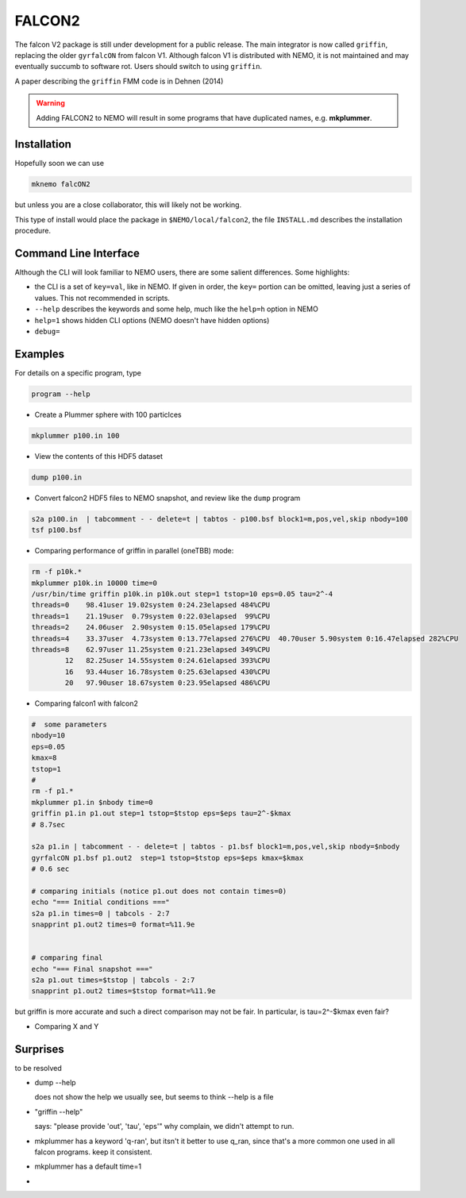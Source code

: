 FALCON2
-------


The falcon V2 package is still under development for a public release. The main
integrator is now called ``griffin``, replacing the older ``gyrfalcON`` from falcon V1.
Although falcon V1 is distributed with NEMO, it is not maintained and may eventually
succumb to software rot. Users should switch to using ``griffin``.

A paper describing the ``griffin`` FMM code is in Dehnen (2014)

.. warning::
   Adding FALCON2 to NEMO will result in some programs that have duplicated names, e.g. **mkplummer**.


Installation
~~~~~~~~~~~~

Hopefully soon we can use 

.. code-block::

   mknemo falcON2

but unless you are a close collaborator, this will likely not be working.

This type of install would place the package in ``$NEMO/local/falcon2``, the
file ``INSTALL.md`` describes the installation procedure.



Command Line Interface
~~~~~~~~~~~~~~~~~~~~~~

Although the CLI will look familiar to NEMO users, there are some salient differences.
Some highlights:

- the CLI is a set of ``key=val``, like in NEMO. If given in order, the ``key=`` portion can be
  omitted, leaving just a series of values. This not recommended in scripts.
- ``--help`` describes the keywords and some help, much like the ``help=h`` option in NEMO
- ``help=1`` shows hidden CLI options (NEMO doesn't have hidden options)
- ``debug=`` 




Examples
~~~~~~~~


For details on a specific program, type

.. code-block::

   program --help


- Create a Plummer sphere with 100 particlces

.. code-block::

   mkplummer p100.in 100

- View the contents of this HDF5 dataset

.. code-block::

   dump p100.in

- Convert falcon2 HDF5 files to NEMO snapshot, and review like the ``dump`` program

.. code-block::

   s2a p100.in  | tabcomment - - delete=t | tabtos - p100.bsf block1=m,pos,vel,skip nbody=100
   tsf p100.bsf

- Comparing performance of griffin in parallel (oneTBB) mode:

.. code-block::

   rm -f p10k.*
   mkplummer p10k.in 10000 time=0
   /usr/bin/time griffin p10k.in p10k.out step=1 tstop=10 eps=0.05 tau=2^-4
   threads=0    98.41user 19.02system 0:24.23elapsed 484%CPU 
   threads=1    21.19user  0.79system 0:22.03elapsed  99%CPU     
   threads=2    24.06user  2.90system 0:15.05elapsed 179%CPU
   threads=4    33.37user  4.73system 0:13.77elapsed 276%CPU  40.70user 5.90system 0:16.47elapsed 282%CPU 
   threads=8    62.97user 11.25system 0:21.23elapsed 349%CPU
           12   82.25user 14.55system 0:24.61elapsed 393%CPU
           16   93.44user 16.78system 0:25.63elapsed 430%CPU
           20   97.90user 18.67system 0:23.95elapsed 486%CPU
   
   
- Comparing falcon1 with falcon2

.. code-block::

   #  some parameters
   nbody=10
   eps=0.05
   kmax=8
   tstop=1
   #
   rm -f p1.*
   mkplummer p1.in $nbody time=0
   griffin p1.in p1.out step=1 tstop=$tstop eps=$eps tau=2^-$kmax
   # 8.7sec

   s2a p1.in | tabcomment - - delete=t | tabtos - p1.bsf block1=m,pos,vel,skip nbody=$nbody
   gyrfalcON p1.bsf p1.out2  step=1 tstop=$tstop eps=$eps kmax=$kmax 
   # 0.6 sec

   # comparing initials (notice p1.out does not contain times=0)
   echo "=== Initial conditions ==="
   s2a p1.in times=0 | tabcols - 2:7
   snapprint p1.out2 times=0 format=%11.9e


   # comparing final 
   echo "=== Final snapshot ==="
   s2a p1.out times=$tstop | tabcols - 2:7
   snapprint p1.out2 times=$tstop format=%11.9e


but griffin is more accurate and such a direct comparison may not be fair. In particular, is tau=2^-$kmax even fair?

- Comparing X and Y


Surprises
~~~~~~~~~

to be resolved

- dump --help

  does not show the help we usually see, but seems to think --help is a file


- "griffin --help"

  says: "please provide 'out', 'tau', 'eps'"
  why complain, we didn't attempt to run.

- mkplummer has a keyword 'q-ran', but itsn't it better to use q_ran, since that's
  a more common one used in all falcon programs. keep it consistent.

- mkplummer has a default time=1

- ..
